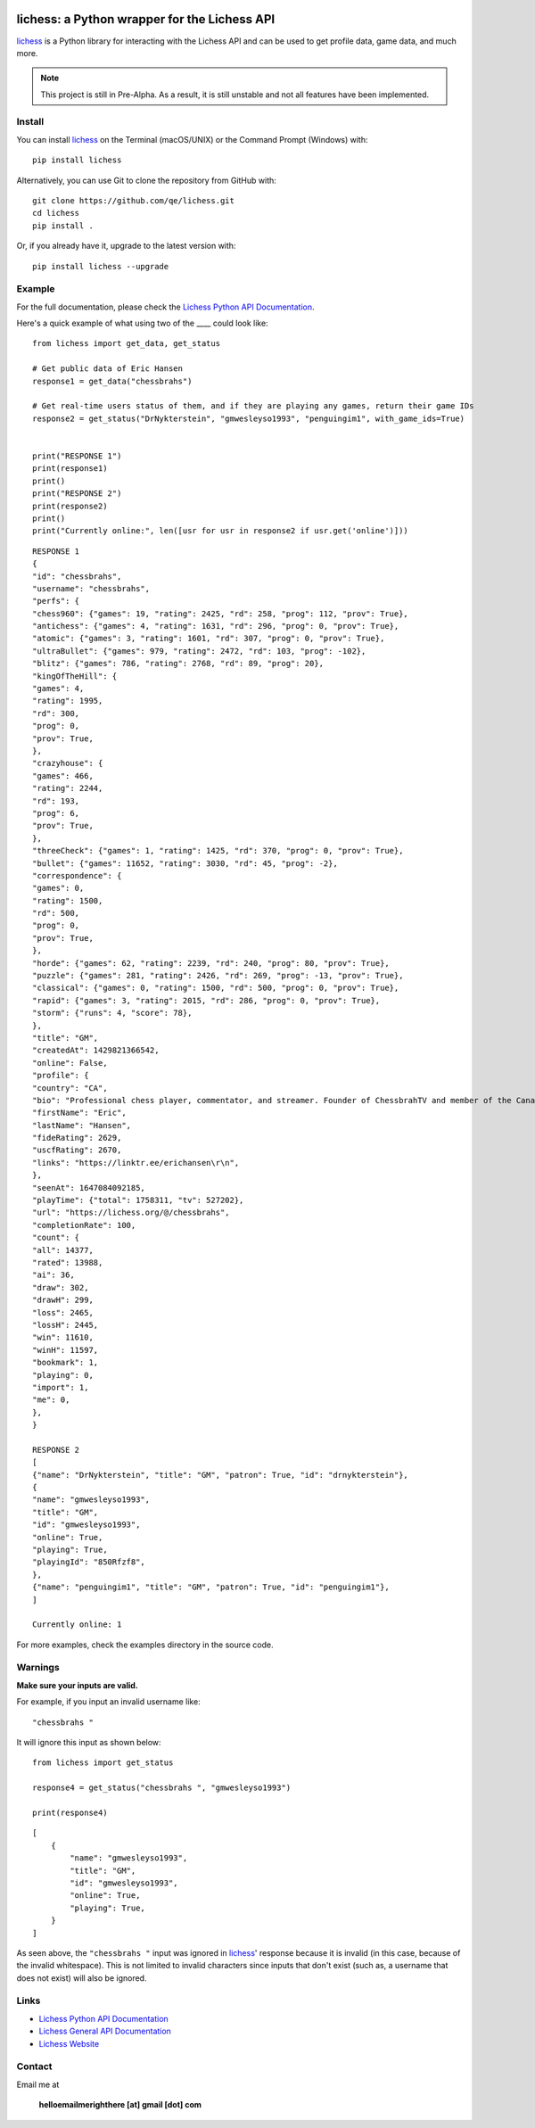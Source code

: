 

.. image:: https://raw.githubusercontent.com/qe/lichess/main/docs/lichess.png
   :target: https://lichess.org
   :width: 160
   :alt: Logo

=============================================
lichess: a Python wrapper for the Lichess API
=============================================

.. image:: https://img.shields.io/pypi/l/lichess?label=license
   :alt: License

.. image:: https://img.shields.io/pypi/v/lichess
   :target: https://pypi.org/project/lichess
   :alt: PyPI

.. image:: https://img.shields.io/github/repo-size/qe/lichess?label=repo-size
   :target: https://github.com/qe/lichess
   :alt: GitHub Repo Size

.. image:: https://img.shields.io/github/languages/code-size/qe/lichess?label=code-size
   :target: https://github.com/qe/lichess
   :alt: GitHub Code Size (bytes)

.. image:: https://img.shields.io/tokei/lines/github/qe/lichess?label=lines-of-code
   :target: https://github.com/qe/lichess
   :alt: Total Lines of Code

lichess_ is a Python library for interacting with the Lichess API and can be used to get profile data, game data, and much more.

.. note::
    This project is still in Pre-Alpha. As a result, it is still unstable and not all features have been implemented.

Install
=======
You can install lichess_ on the Terminal (macOS/UNIX) or the Command Prompt (Windows) with::

    pip install lichess

Alternatively, you can use Git to clone the repository from GitHub with::

    git clone https://github.com/qe/lichess.git
    cd lichess
    pip install .

Or, if you already have it, upgrade to the latest version with::

    pip install lichess --upgrade

Example
=======
For the full documentation, please check the `Lichess Python API Documentation <https://lichess.readthedocs.io>`_.

Here's a quick example of what using two of the ____ could look like::

    from lichess import get_data, get_status

    # Get public data of Eric Hansen
    response1 = get_data("chessbrahs")

    # Get real-time users status of them, and if they are playing any games, return their game IDs
    response2 = get_status("DrNykterstein", "gmwesleyso1993", "penguingim1", with_game_ids=True)


    print("RESPONSE 1")
    print(response1)
    print()
    print("RESPONSE 2")
    print(response2)
    print()
    print("Currently online:", len([usr for usr in response2 if usr.get('online')]))

::

    RESPONSE 1
    {
    "id": "chessbrahs",
    "username": "chessbrahs",
    "perfs": {
    "chess960": {"games": 19, "rating": 2425, "rd": 258, "prog": 112, "prov": True},
    "antichess": {"games": 4, "rating": 1631, "rd": 296, "prog": 0, "prov": True},
    "atomic": {"games": 3, "rating": 1601, "rd": 307, "prog": 0, "prov": True},
    "ultraBullet": {"games": 979, "rating": 2472, "rd": 103, "prog": -102},
    "blitz": {"games": 786, "rating": 2768, "rd": 89, "prog": 20},
    "kingOfTheHill": {
    "games": 4,
    "rating": 1995,
    "rd": 300,
    "prog": 0,
    "prov": True,
    },
    "crazyhouse": {
    "games": 466,
    "rating": 2244,
    "rd": 193,
    "prog": 6,
    "prov": True,
    },
    "threeCheck": {"games": 1, "rating": 1425, "rd": 370, "prog": 0, "prov": True},
    "bullet": {"games": 11652, "rating": 3030, "rd": 45, "prog": -2},
    "correspondence": {
    "games": 0,
    "rating": 1500,
    "rd": 500,
    "prog": 0,
    "prov": True,
    },
    "horde": {"games": 62, "rating": 2239, "rd": 240, "prog": 80, "prov": True},
    "puzzle": {"games": 281, "rating": 2426, "rd": 269, "prog": -13, "prov": True},
    "classical": {"games": 0, "rating": 1500, "rd": 500, "prog": 0, "prov": True},
    "rapid": {"games": 3, "rating": 2015, "rd": 286, "prog": 0, "prov": True},
    "storm": {"runs": 4, "score": 78},
    },
    "title": "GM",
    "createdAt": 1429821366542,
    "online": False,
    "profile": {
    "country": "CA",
    "bio": "Professional chess player, commentator, and streamer. Founder of ChessbrahTV and member of the Canadian Olympic team.\r\n\r\n\r\n\r\n ",
    "firstName": "Eric",
    "lastName": "Hansen",
    "fideRating": 2629,
    "uscfRating": 2670,
    "links": "https://linktr.ee/erichansen\r\n",
    },
    "seenAt": 1647084092185,
    "playTime": {"total": 1758311, "tv": 527202},
    "url": "https://lichess.org/@/chessbrahs",
    "completionRate": 100,
    "count": {
    "all": 14377,
    "rated": 13988,
    "ai": 36,
    "draw": 302,
    "drawH": 299,
    "loss": 2465,
    "lossH": 2445,
    "win": 11610,
    "winH": 11597,
    "bookmark": 1,
    "playing": 0,
    "import": 1,
    "me": 0,
    },
    }

    RESPONSE 2
    [
    {"name": "DrNykterstein", "title": "GM", "patron": True, "id": "drnykterstein"},
    {
    "name": "gmwesleyso1993",
    "title": "GM",
    "id": "gmwesleyso1993",
    "online": True,
    "playing": True,
    "playingId": "850Rfzf8",
    },
    {"name": "penguingim1", "title": "GM", "patron": True, "id": "penguingim1"},
    ]

    Currently online: 1

For more examples, check the examples directory in the source code.

Warnings
========
**Make sure your inputs are valid.**

For example, if you input an invalid username like::

    "chessbrahs "

It will ignore this input as shown below:

::

    from lichess import get_status

    response4 = get_status("chessbrahs ", "gmwesleyso1993")

    print(response4)



::

    [
        {
            "name": "gmwesleyso1993",
            "title": "GM",
            "id": "gmwesleyso1993",
            "online": True,
            "playing": True,
        }
    ]

As seen above, the ``"chessbrahs "`` input was ignored in lichess_' response because it is invalid (in this case, because of the invalid whitespace).
This is not limited to invalid characters since inputs that don't exist (such as, a username that does not exist) will also be ignored.

Links
=====
- `Lichess Python API Documentation <https://lichess.readthedocs.io>`_
- `Lichess General API Documentation <https://lichess.org/api>`_
- `Lichess Website <https://lichess.org>`_

Contact
=======
Email me at

    **helloemailmerighthere [at] gmail [dot] com**


.. _lichess: https://pypi.org/project/lichess/

